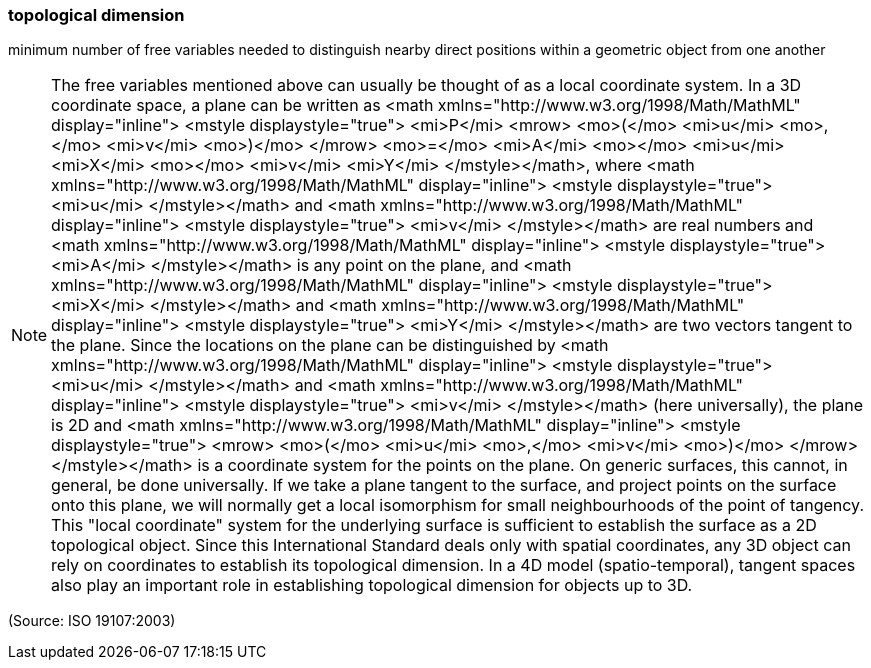 === topological dimension

minimum number of free variables needed to distinguish nearby direct positions within a geometric object from one another

NOTE: The free variables mentioned above can usually be thought of as a local coordinate system. In a 3D coordinate space, a plane can be written as <math xmlns="http://www.w3.org/1998/Math/MathML" display="inline">  <mstyle displaystyle="true">    <mi>P</mi>    <mrow>      <mo>(</mo>      <mi>u</mi>      <mo>,</mo>      <mi>v</mi>      <mo>)</mo>    </mrow>    <mo>=</mo>    <mi>A</mi>    <mo>+</mo>    <mi>u</mi>    <mi>X</mi>    <mo>+</mo>    <mi>v</mi>    <mi>Y</mi>  </mstyle></math>, where <math xmlns="http://www.w3.org/1998/Math/MathML" display="inline">  <mstyle displaystyle="true">    <mi>u</mi>  </mstyle></math> and <math xmlns="http://www.w3.org/1998/Math/MathML" display="inline">  <mstyle displaystyle="true">    <mi>v</mi>  </mstyle></math> are real numbers and <math xmlns="http://www.w3.org/1998/Math/MathML" display="inline">  <mstyle displaystyle="true">    <mi>A</mi>  </mstyle></math> is any point on the plane, and <math xmlns="http://www.w3.org/1998/Math/MathML" display="inline">  <mstyle displaystyle="true">    <mi>X</mi>  </mstyle></math> and <math xmlns="http://www.w3.org/1998/Math/MathML" display="inline">  <mstyle displaystyle="true">    <mi>Y</mi>  </mstyle></math> are two vectors tangent to the plane. Since the locations on the plane can be distinguished by <math xmlns="http://www.w3.org/1998/Math/MathML" display="inline">  <mstyle displaystyle="true">    <mi>u</mi>  </mstyle></math> and <math xmlns="http://www.w3.org/1998/Math/MathML" display="inline">  <mstyle displaystyle="true">    <mi>v</mi>  </mstyle></math> (here universally), the plane is 2D and <math xmlns="http://www.w3.org/1998/Math/MathML" display="inline">  <mstyle displaystyle="true">    <mrow>      <mo>(</mo>      <mi>u</mi>      <mo>,</mo>      <mi>v</mi>      <mo>)</mo>    </mrow>  </mstyle></math> is a coordinate system for the points on the plane. On generic surfaces, this cannot, in general, be done universally. If we take a plane tangent to the surface, and project points on the surface onto this plane, we will normally get a local  isomorphism for small neighbourhoods of the point of tangency. This "local coordinate" system for the underlying surface is sufficient to establish the surface as a 2D topological object. Since this International Standard deals only with spatial coordinates, any 3D object can rely on coordinates to establish its topological dimension. In a 4D model (spatio-temporal), tangent spaces also play an important role in establishing topological dimension for objects up to 3D.

(Source: ISO 19107:2003)

